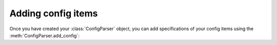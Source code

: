 .. py:currentmodule:: multiconfparse

Adding config items
===================

Once you have created your :class:`ConfigParser` object, you can add
specifications of your config items using the
:meth:`ConfigParser.add_config`:

.. automethod:: ConfigParser.add_config
   :noindex:
